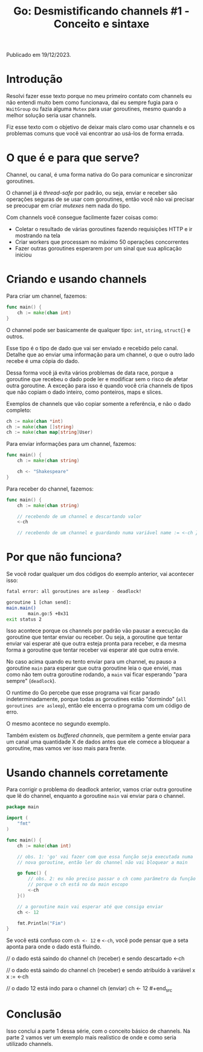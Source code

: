 #+title: Go: Desmistificando channels #1 - Conceito e sintaxe

Publicado em 19/12/2023.

* Introdução
Resolvi fazer esse texto porque no meu primeiro contato com channels eu não
entendi muito bem como funcionava, daí eu sempre fugia para o =WaitGroup= ou
fazia alguma =Mutex= para usar goroutines, mesmo quando a melhor solução seria
usar channels.

Fiz esse texto com o objetivo de deixar mais claro como usar channels e os
problemas comuns que você vai encontrar ao usá-los de forma errada.

* O que é e para que serve?
Channel, ou canal, é uma forma nativa do Go para comunicar e sincronizar
goroutines.

O channel já é /thread-safe/ por padrão, ou seja, enviar e receber são operações
seguras de se usar com goroutines, então você não vai precisar se preocupar em
criar /mutexes/ nem nada do tipo.

Com channels você consegue facilmente fazer coisas como:

- Coletar o resultado de várias goroutines fazendo requisições HTTP e ir
  mostrando na tela
- Criar workers que processam no máximo 50 operações concorrentes
- Fazer outras goroutines esperarem por um sinal que sua aplicação
  iniciou

* Criando e usando channels
Para criar um channel, fazemos:

#+begin_src go
func main() {
    ch := make(chan int)
}
#+end_src

O channel pode ser basicamente de qualquer tipo: =int=, =string=, =struct{}= e
outros.

Esse tipo é o tipo de dado que vai ser enviado e recebido pelo canal. Detalhe
que ao enviar uma informação para um channel, o que o outro lado recebe é uma
cópia do dado.

Dessa forma você já evita vários problemas de data race, porque a goroutine que
recebeu o dado pode ler e modificar sem o risco de afetar outra goroutine. A
exceção para isso é quando você cria channels de tipos que não copiam o dado
inteiro, como ponteiros, maps e slices.

Exemplos de channels que vão copiar somente a referência, e não o dado completo:

#+begin_src go
ch := make(chan *int)
ch := make(chan []string)
ch := make(chan map[string]User)
#+end_src

Para enviar informações para um channel, fazemos:

#+begin_src go
func main() {
    ch := make(chan string)

    ch <- "Shakespeare"
}
#+end_src

Para receber do channel, fazemos:

#+begin_src go
func main() {
    ch := make(chan string)

    // recebendo de um channel e descartando valor
    <-ch

    // recebendo de um channel e guardando numa variável name := <-ch }
    #+end_src

* Por que não funciona?
Se você rodar qualquer um dos códigos do exemplo anterior, vai acontecer isso:

#+begin_src sh
fatal error: all goroutines are asleep - deadlock!

goroutine 1 [chan send]:
main.main()
        main.go:5 +0x31
exit status 2
#+end_src

Isso acontece porque os channels por padrão vão pausar a execução da goroutine
que tentar enviar ou receber. Ou seja, a goroutine que tentar enviar vai esperar
até que outra esteja pronta para receber, e da mesma forma a goroutine que
tentar receber vai esperar até que outra envie. 

No caso acima quando eu tento enviar para um channel, eu pauso a goroutine
=main= para esperar que outra goroutine leia o que enviei, mas como não tem
outra goroutine rodando, a =main= vai ficar esperando "para sempre"
(=deadlock=).

O runtime do Go percebe que esse programa vai ficar parado indeterminadamente,
porque todas as goroutines estão "dormindo" (=all goroutines are asleep=), então
ele encerra o programa com um código de erro.

O mesmo acontece no segundo exemplo.

Também existem os /buffered channels/, que permitem a gente enviar para um canal
uma quantidade X de dados antes que ele comece a bloquear a goroutine, mas vamos
ver isso mais para frente.

* Usando channels corretamente
Para corrigir o problema do deadlock anterior, vamos criar outra goroutine que
lê do channel, enquanto a goroutine =main= vai enviar para o channel.

#+begin_src go
package main

import (
    "fmt"
)

func main() {
    ch := make(chan int)

    // obs. 1: 'go' vai fazer com que essa função seja executada numa 
    // nova goroutine, então ler do channel não vai bloquear a main

    go func() {
        // obs. 2: eu não preciso passar o ch como parâmetro da função
        // porque o ch está no da main escopo
        <-ch
    }()

    // a goroutine main vai esperar até que consiga enviar
    ch <- 12

    fmt.Println("Fim")
}
#+end_src

Se você está confuso com =ch <- 12= e =<-ch=, você pode pensar que a seta aponta
para onde o dado está fluindo.

#+begin_src go
// o dado está saindo do channel ch (receber) e sendo descartado
<-ch

// o dado está saindo do channel ch (receber) e sendo atribuído à variável x
x := <-ch

// o dado 12 está indo para o channel ch (enviar) ch <- 12 #+end_src

* Conclusão
Isso conclui a parte 1 dessa série, com o conceito básico de channels.  Na parte
2 vamos ver um exemplo mais realístico de onde e como seria utilizado channels.
